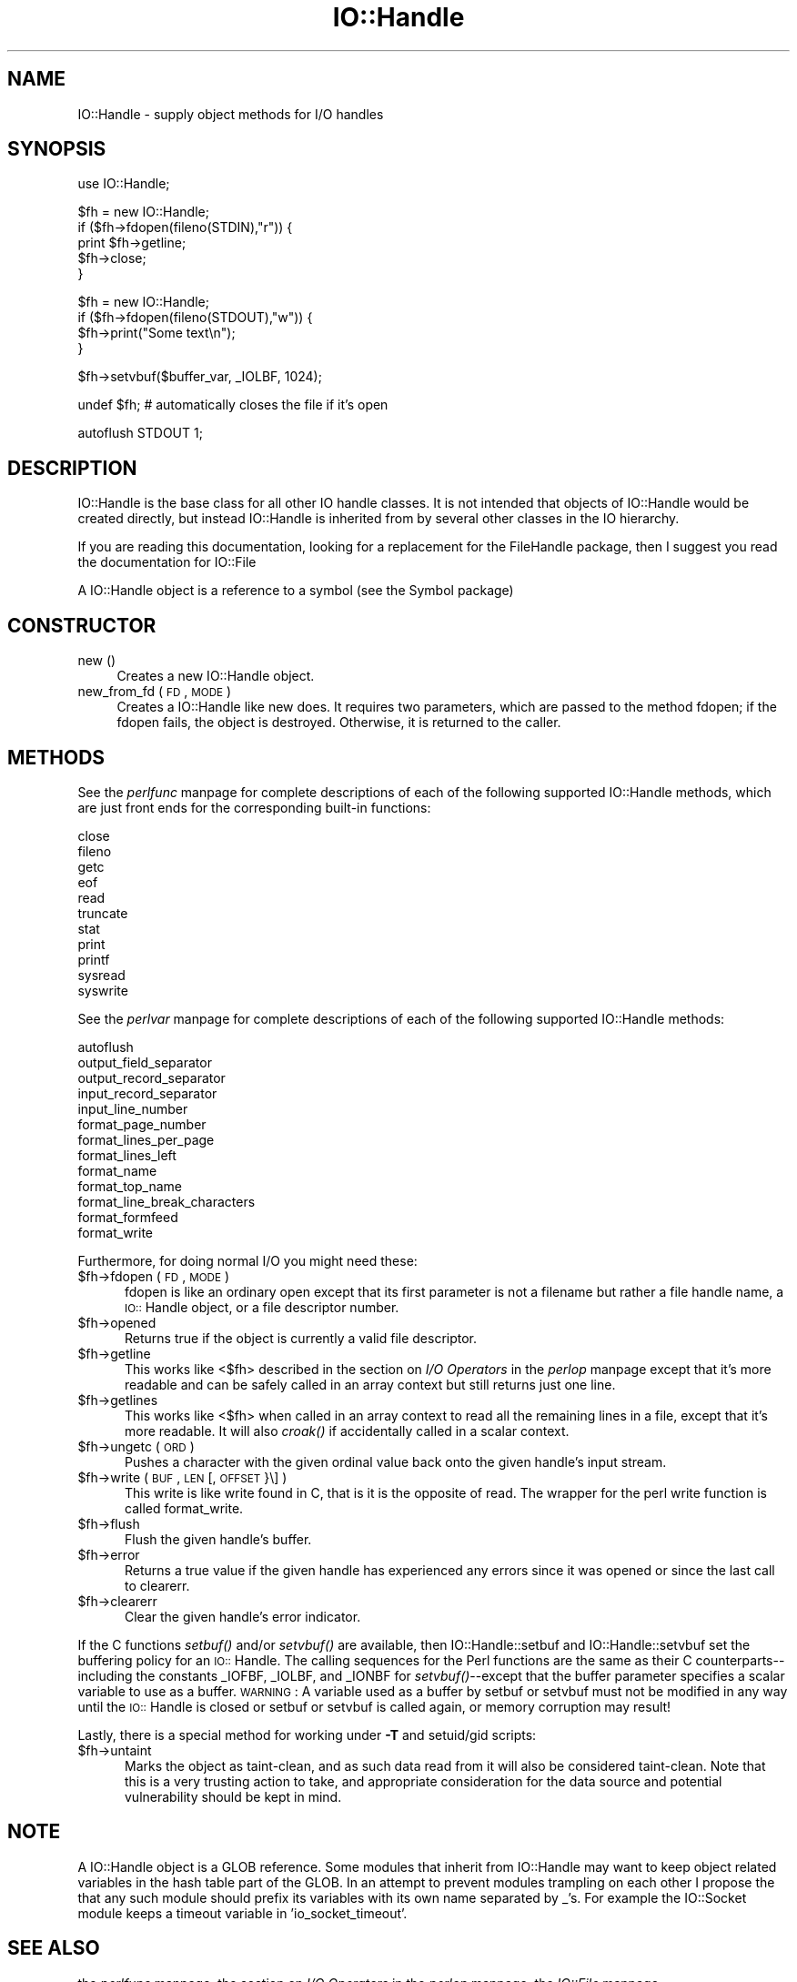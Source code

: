 .rn '' }`
''' $RCSfile$$Revision$$Date$
'''
''' $Log$
'''
.de Sh
.br
.if t .Sp
.ne 5
.PP
\fB\\$1\fR
.PP
..
.de Sp
.if t .sp .5v
.if n .sp
..
.de Ip
.br
.ie \\n(.$>=3 .ne \\$3
.el .ne 3
.IP "\\$1" \\$2
..
.de Vb
.ft CW
.nf
.ne \\$1
..
.de Ve
.ft R

.fi
..
'''
'''
'''     Set up \*(-- to give an unbreakable dash;
'''     string Tr holds user defined translation string.
'''     Bell System Logo is used as a dummy character.
'''
.tr \(*W-|\(bv\*(Tr
.ie n \{\
.ds -- \(*W-
.ds PI pi
.if (\n(.H=4u)&(1m=24u) .ds -- \(*W\h'-12u'\(*W\h'-12u'-\" diablo 10 pitch
.if (\n(.H=4u)&(1m=20u) .ds -- \(*W\h'-12u'\(*W\h'-8u'-\" diablo 12 pitch
.ds L" ""
.ds R" ""
'''   \*(M", \*(S", \*(N" and \*(T" are the equivalent of
'''   \*(L" and \*(R", except that they are used on ".xx" lines,
'''   such as .IP and .SH, which do another additional levels of
'''   double-quote interpretation
.ds M" """
.ds S" """
.ds N" """""
.ds T" """""
.ds L' '
.ds R' '
.ds M' '
.ds S' '
.ds N' '
.ds T' '
'br\}
.el\{\
.ds -- \(em\|
.tr \*(Tr
.ds L" ``
.ds R" ''
.ds M" ``
.ds S" ''
.ds N" ``
.ds T" ''
.ds L' `
.ds R' '
.ds M' `
.ds S' '
.ds N' `
.ds T' '
.ds PI \(*p
'br\}
.\"	If the F register is turned on, we'll generate
.\"	index entries out stderr for the following things:
.\"		TH	Title 
.\"		SH	Header
.\"		Sh	Subsection 
.\"		Ip	Item
.\"		X<>	Xref  (embedded
.\"	Of course, you have to process the output yourself
.\"	in some meaninful fashion.
.if \nF \{
.de IX
.tm Index:\\$1\t\\n%\t"\\$2"
..
.nr % 0
.rr F
.\}
.TH IO::Handle 3 "perl 5.004, patch 01" "9/Apr/97" "Perl Programmers Reference Guide"
.IX Title "IO::Handle 3"
.UC
.IX Name "IO::Handle - supply object methods for I/O handles"
.if n .hy 0
.if n .na
.ds C+ C\v'-.1v'\h'-1p'\s-2+\h'-1p'+\s0\v'.1v'\h'-1p'
.de CQ          \" put $1 in typewriter font
.ft CW
'if n "\c
'if t \\&\\$1\c
'if n \\&\\$1\c
'if n \&"
\\&\\$2 \\$3 \\$4 \\$5 \\$6 \\$7
'.ft R
..
.\" @(#)ms.acc 1.5 88/02/08 SMI; from UCB 4.2
.	\" AM - accent mark definitions
.bd B 3
.	\" fudge factors for nroff and troff
.if n \{\
.	ds #H 0
.	ds #V .8m
.	ds #F .3m
.	ds #[ \f1
.	ds #] \fP
.\}
.if t \{\
.	ds #H ((1u-(\\\\n(.fu%2u))*.13m)
.	ds #V .6m
.	ds #F 0
.	ds #[ \&
.	ds #] \&
.\}
.	\" simple accents for nroff and troff
.if n \{\
.	ds ' \&
.	ds ` \&
.	ds ^ \&
.	ds , \&
.	ds ~ ~
.	ds ? ?
.	ds ! !
.	ds /
.	ds q
.\}
.if t \{\
.	ds ' \\k:\h'-(\\n(.wu*8/10-\*(#H)'\'\h"|\\n:u"
.	ds ` \\k:\h'-(\\n(.wu*8/10-\*(#H)'\`\h'|\\n:u'
.	ds ^ \\k:\h'-(\\n(.wu*10/11-\*(#H)'^\h'|\\n:u'
.	ds , \\k:\h'-(\\n(.wu*8/10)',\h'|\\n:u'
.	ds ~ \\k:\h'-(\\n(.wu-\*(#H-.1m)'~\h'|\\n:u'
.	ds ? \s-2c\h'-\w'c'u*7/10'\u\h'\*(#H'\zi\d\s+2\h'\w'c'u*8/10'
.	ds ! \s-2\(or\s+2\h'-\w'\(or'u'\v'-.8m'.\v'.8m'
.	ds / \\k:\h'-(\\n(.wu*8/10-\*(#H)'\z\(sl\h'|\\n:u'
.	ds q o\h'-\w'o'u*8/10'\s-4\v'.4m'\z\(*i\v'-.4m'\s+4\h'\w'o'u*8/10'
.\}
.	\" troff and (daisy-wheel) nroff accents
.ds : \\k:\h'-(\\n(.wu*8/10-\*(#H+.1m+\*(#F)'\v'-\*(#V'\z.\h'.2m+\*(#F'.\h'|\\n:u'\v'\*(#V'
.ds 8 \h'\*(#H'\(*b\h'-\*(#H'
.ds v \\k:\h'-(\\n(.wu*9/10-\*(#H)'\v'-\*(#V'\*(#[\s-4v\s0\v'\*(#V'\h'|\\n:u'\*(#]
.ds _ \\k:\h'-(\\n(.wu*9/10-\*(#H+(\*(#F*2/3))'\v'-.4m'\z\(hy\v'.4m'\h'|\\n:u'
.ds . \\k:\h'-(\\n(.wu*8/10)'\v'\*(#V*4/10'\z.\v'-\*(#V*4/10'\h'|\\n:u'
.ds 3 \*(#[\v'.2m'\s-2\&3\s0\v'-.2m'\*(#]
.ds o \\k:\h'-(\\n(.wu+\w'\(de'u-\*(#H)/2u'\v'-.3n'\*(#[\z\(de\v'.3n'\h'|\\n:u'\*(#]
.ds d- \h'\*(#H'\(pd\h'-\w'~'u'\v'-.25m'\f2\(hy\fP\v'.25m'\h'-\*(#H'
.ds D- D\\k:\h'-\w'D'u'\v'-.11m'\z\(hy\v'.11m'\h'|\\n:u'
.ds th \*(#[\v'.3m'\s+1I\s-1\v'-.3m'\h'-(\w'I'u*2/3)'\s-1o\s+1\*(#]
.ds Th \*(#[\s+2I\s-2\h'-\w'I'u*3/5'\v'-.3m'o\v'.3m'\*(#]
.ds ae a\h'-(\w'a'u*4/10)'e
.ds Ae A\h'-(\w'A'u*4/10)'E
.ds oe o\h'-(\w'o'u*4/10)'e
.ds Oe O\h'-(\w'O'u*4/10)'E
.	\" corrections for vroff
.if v .ds ~ \\k:\h'-(\\n(.wu*9/10-\*(#H)'\s-2\u~\d\s+2\h'|\\n:u'
.if v .ds ^ \\k:\h'-(\\n(.wu*10/11-\*(#H)'\v'-.4m'^\v'.4m'\h'|\\n:u'
.	\" for low resolution devices (crt and lpr)
.if \n(.H>23 .if \n(.V>19 \
\{\
.	ds : e
.	ds 8 ss
.	ds v \h'-1'\o'\(aa\(ga'
.	ds _ \h'-1'^
.	ds . \h'-1'.
.	ds 3 3
.	ds o a
.	ds d- d\h'-1'\(ga
.	ds D- D\h'-1'\(hy
.	ds th \o'bp'
.	ds Th \o'LP'
.	ds ae ae
.	ds Ae AE
.	ds oe oe
.	ds Oe OE
.\}
.rm #[ #] #H #V #F C
.SH "NAME"
.IX Header "NAME"
IO::Handle \- supply object methods for I/O handles
.SH "SYNOPSIS"
.IX Header "SYNOPSIS"
.PP
.Vb 1
\&    use IO::Handle;
.Ve
.Vb 5
\&    $fh = new IO::Handle;
\&    if ($fh->fdopen(fileno(STDIN),"r")) {
\&        print $fh->getline;
\&        $fh->close;
\&    }
.Ve
.Vb 4
\&    $fh = new IO::Handle;
\&    if ($fh->fdopen(fileno(STDOUT),"w")) {
\&        $fh->print("Some text\en");
\&    }
.Ve
.Vb 1
\&    $fh->setvbuf($buffer_var, _IOLBF, 1024);
.Ve
.Vb 1
\&    undef $fh;       # automatically closes the file if it's open
.Ve
.Vb 1
\&    autoflush STDOUT 1;
.Ve
.SH "DESCRIPTION"
.IX Header "DESCRIPTION"
\f(CWIO::Handle\fR is the base class for all other IO handle classes. It is
not intended that objects of \f(CWIO::Handle\fR would be created directly,
but instead \f(CWIO::Handle\fR is inherited from by several other classes
in the IO hierarchy.
.PP
If you are reading this documentation, looking for a replacement for
the \f(CWFileHandle\fR package, then I suggest you read the documentation
for \f(CWIO::File\fR
.PP
A \f(CWIO::Handle\fR object is a reference to a symbol (see the \f(CWSymbol\fR package)
.SH "CONSTRUCTOR"
.IX Header "CONSTRUCTOR"
.Ip "new ()" 4
.IX Item "new ()"
Creates a new \f(CWIO::Handle\fR object.
.Ip "new_from_fd ( \s-1FD\s0, \s-1MODE\s0 )" 4
.IX Item "new_from_fd ( \s-1FD\s0, \s-1MODE\s0 )"
Creates a \f(CWIO::Handle\fR like \f(CWnew\fR does.
It requires two parameters, which are passed to the method \f(CWfdopen\fR;
if the fdopen fails, the object is destroyed. Otherwise, it is returned
to the caller.
.SH "METHODS"
.IX Header "METHODS"
See the \fIperlfunc\fR manpage for complete descriptions of each of the following
supported \f(CWIO::Handle\fR methods, which are just front ends for the
corresponding built-in functions:
.PP
.Vb 11
\&    close
\&    fileno
\&    getc
\&    eof
\&    read
\&    truncate
\&    stat
\&    print
\&    printf
\&    sysread
\&    syswrite
.Ve
See the \fIperlvar\fR manpage for complete descriptions of each of the following
supported \f(CWIO::Handle\fR methods:
.PP
.Vb 13
\&    autoflush
\&    output_field_separator
\&    output_record_separator
\&    input_record_separator
\&    input_line_number
\&    format_page_number
\&    format_lines_per_page
\&    format_lines_left
\&    format_name
\&    format_top_name
\&    format_line_break_characters
\&    format_formfeed
\&    format_write
.Ve
Furthermore, for doing normal I/O you might need these:
.Ip "$fh->fdopen ( \s-1FD\s0, \s-1MODE\s0 )" 5
.IX Item "$fh->fdopen ( \s-1FD\s0, \s-1MODE\s0 )"
\f(CWfdopen\fR is like an ordinary \f(CWopen\fR except that its first parameter
is not a filename but rather a file handle name, a \s-1IO::\s0Handle object,
or a file descriptor number.
.Ip "$fh->opened" 5
.IX Item "$fh->opened"
Returns true if the object is currently a valid file descriptor.
.Ip "$fh->getline" 5
.IX Item "$fh->getline"
This works like <$fh> described in the section on \fII/O Operators\fR in the \fIperlop\fR manpage
except that it's more readable and can be safely called in an
array context but still returns just one line.
.Ip "$fh->getlines" 5
.IX Item "$fh->getlines"
This works like <$fh> when called in an array context to
read all the remaining lines in a file, except that it's more readable.
It will also \fIcroak()\fR if accidentally called in a scalar context.
.Ip "$fh->ungetc ( \s-1ORD\s0 )" 5
.IX Item "$fh->ungetc ( \s-1ORD\s0 )"
Pushes a character with the given ordinal value back onto the given
handle's input stream.
.Ip "$fh->write ( \s-1BUF\s0, \s-1LEN\s0 [, \s-1OFFSET\s0 }\e] )" 5
.IX Item "$fh->write ( \s-1BUF\s0, \s-1LEN\s0 [, \s-1OFFSET\s0 }\e] )"
This \f(CWwrite\fR is like \f(CWwrite\fR found in C, that is it is the
opposite of read. The wrapper for the perl \f(CWwrite\fR function is
called \f(CWformat_write\fR.
.Ip "$fh->flush" 5
.IX Item "$fh->flush"
Flush the given handle's buffer.
.Ip "$fh->error" 5
.IX Item "$fh->error"
Returns a true value if the given handle has experienced any errors
since it was opened or since the last call to \f(CWclearerr\fR.
.Ip "$fh->clearerr" 5
.IX Item "$fh->clearerr"
Clear the given handle's error indicator.
.PP
If the C functions \fIsetbuf()\fR and/or \fIsetvbuf()\fR are available, then
\f(CWIO::Handle::setbuf\fR and \f(CWIO::Handle::setvbuf\fR set the buffering
policy for an \s-1IO::\s0Handle.  The calling sequences for the Perl functions
are the same as their C counterparts\*(--including the constants \f(CW_IOFBF\fR,
\f(CW_IOLBF\fR, and \f(CW_IONBF\fR for \fIsetvbuf()\fR--except that the buffer parameter
specifies a scalar variable to use as a buffer.  \s-1WARNING\s0: A variable
used as a buffer by \f(CWsetbuf\fR or \f(CWsetvbuf\fR must not be modified in any
way until the \s-1IO::\s0Handle is closed or \f(CWsetbuf\fR or \f(CWsetvbuf\fR is called
again, or memory corruption may result!
.PP
Lastly, there is a special method for working under \fB\-T\fR and setuid/gid
scripts:
.Ip "$fh->untaint" 5
.IX Item "$fh->untaint"
Marks the object as taint-clean, and as such data read from it will also
be considered taint-clean. Note that this is a very trusting action to
take, and appropriate consideration for the data source and potential
vulnerability should be kept in mind.
.SH "NOTE"
.IX Header "NOTE"
A \f(CWIO::Handle\fR object is a GLOB reference. Some modules that
inherit from \f(CWIO::Handle\fR may want to keep object related variables
in the hash table part of the GLOB. In an attempt to prevent modules
trampling on each other I propose the that any such module should prefix
its variables with its own name separated by _'s. For example the IO::Socket
module keeps a \f(CWtimeout\fR variable in \*(L'io_socket_timeout\*(R'.
.SH "SEE ALSO"
.IX Header "SEE ALSO"
the \fIperlfunc\fR manpage, 
the section on \fII/O Operators\fR in the \fIperlop\fR manpage,
the \fIIO::File\fR manpage
.SH "BUGS"
.IX Header "BUGS"
Due to backwards compatibility, all filehandles resemble objects
of class \f(CWIO::Handle\fR, or actually classes derived from that class.
They actually aren't.  Which means you can't derive your own 
class from \f(CWIO::Handle\fR and inherit those methods.
.SH "HISTORY"
.IX Header "HISTORY"
Derived from FileHandle.pm by Graham Barr <\fIbodg@tiuk.ti.com\fR>

.rn }` ''
